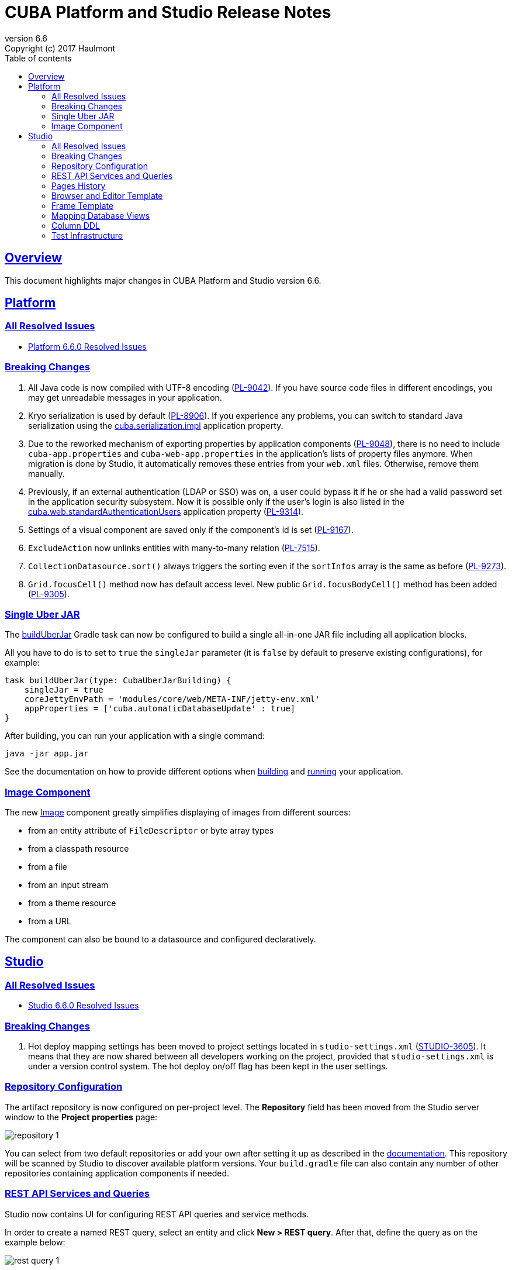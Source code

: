 = CUBA Platform and Studio Release Notes
:toc: left
:toc-title: Table of contents
:toclevels: 6
:sectnumlevels: 6
:stylesheet: cuba.css
:linkcss:
:source-highlighter: coderay
:imagesdir: ./img
:stylesdir: ./styles
:sourcesdir: ../../source
:doctype: book
:sectlinks:
:sectanchors:
:lang: en
:revnumber: 6.6
:version-label: Version
:revremark: Copyright (c) 2017 Haulmont
:youtrack: https://youtrack.cuba-platform.com
:manual: https://doc.cuba-platform.com/manual-{revnumber}
:manual_app_props: https://doc.cuba-platform.com/manual-{revnumber}/app_properties_reference.html#

:!sectnums:

[[overview]]
== Overview

This document highlights major changes in CUBA Platform and Studio version {revnumber}.

[[platform]]
== Platform

=== All Resolved Issues

* https://youtrack.cuba-platform.com/issues/PL?q=Milestone:%20%7BRelease%206.6%7D%20State:%20Fixed,%20Verified%20Fix%20versions:%206.6.0%20Affected%20versions:%20-SNAPSHOT%20sort%20by:%20created%20asc[Platform 6.6.0 Resolved Issues]


[[platform_breaking_changes]]
=== Breaking Changes

. All Java code is now compiled with UTF-8 encoding (https://youtrack.cuba-platform.com/issue/PL-9042[PL-9042]). If you have source code files in different encodings, you may get unreadable messages in your application.

. Kryo serialization is used by default (https://youtrack.cuba-platform.com/issue/PL-8906[PL-8906]). If you experience any problems, you can switch to standard Java serialization using the {manual_app_props}cuba.serialization.impl[cuba.serialization.impl] application property.

. Due to the reworked mechanism of exporting properties by application components (https://youtrack.cuba-platform.com/issue/PL-9048[PL-9048]), there is no need to include `cuba-app.properties` and `cuba-web-app.properties` in the application's lists of property files anymore. When migration is done by Studio, it automatically removes these entries from your `web.xml` files. Otherwise, remove them manually.

. Previously, if an external authentication (LDAP or SSO) was on, a user could bypass it if he or she had a valid password set in the application security subsystem. Now it is possible only if the user's login is also listed in the {manual_app_props}cuba.web.standardAuthenticationUsers[cuba.web.standardAuthenticationUsers] application property (https://youtrack.cuba-platform.com/issue/PL-9314[PL-9314]).

. Settings of a visual component are saved only if the component’s id is set (https://youtrack.cuba-platform.com/issue/PL-9167[PL-9167]).

. `ExcludeAction` now unlinks entities with many-to-many relation (https://youtrack.cuba-platform.com/issue/PL-7515[PL-7515]).

. `CollectionDatasource.sort()` always triggers the sorting even if the `sortInfos` array is the same as before (https://youtrack.cuba-platform.com/issue/PL-9273[PL-9273]).

. `Grid.focusCell()` method now has default access level. New public `Grid.focusBodyCell()` method has been added (https://youtrack.cuba-platform.com/issue/PL-9305[PL-9305]).


[[uber_jar]]
=== Single Uber JAR

The {manual}/build.gradle_buildUberJar.html[buildUberJar] Gradle task can now be configured to build a single all-in-one JAR file including all application blocks.

All you have to do is to set to `true` the `singleJar` parameter (it is `false` by default to preserve existing configurations), for example:

[source, groovy]
----
task buildUberJar(type: CubaUberJarBuilding) {
    singleJar = true
    coreJettyEnvPath = 'modules/core/web/META-INF/jetty-env.xml'
    appProperties = ['cuba.automaticDatabaseUpdate' : true]
}
----

After building, you can run your application with a single command:

----
java -jar app.jar
----

See the documentation on how to provide different options when {manual}/build.gradle_buildUberJar.html[building] and {manual}/uberjar_deployment.html[running] your application.

[[image_component]]
=== Image Component

The new {manual}/gui_Image.html[Image] component greatly simplifies displaying of images from different sources:

* from an entity attribute of `FileDescriptor` or byte array types
* from a classpath resource
* from a file
* from an input stream
* from a theme resource
* from a URL

The component can also be bound to a datasource and configured declaratively.

[[studio]]
== Studio

=== All Resolved Issues

* https://youtrack.cuba-platform.com/issues/STUDIO?q=Milestone:%20%7BRelease%206.6%7D%20State:%20Fixed,%20Verified%20Fix%20versions:%206.6.0%20Affected%20versions:%20-SNAPSHOT%20sort%20by:%20created%20asc[Studio 6.6.0 Resolved Issues]

[[studio_breaking_changes]]
=== Breaking Changes

. Hot deploy mapping settings has been moved to project settings located in `studio-settings.xml` (https://youtrack.cuba-platform.com/issue/STUDIO-3605[STUDIO-3605]). It means that they are now shared between all developers working on the project, provided that `studio-settings.xml` is under a version control system. The hot deploy on/off flag has been kept in the user settings.

=== Repository Configuration

The artifact repository is now configured on per-project level. The *Repository* field has been moved from the Studio server window to the *Project properties* page:

image::repository_1.png[align="center"]

You can select from two default repositories or add your own after setting it up as described in the {manual}/private_repo.html[documentation]. This repository will be scanned by Studio to discover available platform versions. Your `build.gradle` file can also contain any number of other repositories containing application components if needed.

=== REST API Services and Queries

Studio now contains UI for configuring REST API queries and service methods.

In order to create a named REST query, select an entity and click *New > REST query*. After that, define the query as on the example below:

image::rest_query_1.png[align="center"]

Service methods can be exposed through the REST API on the *REST Methods* tab of the service designer:

image::rest_service_1.png[align="center"]

=== Pages History

The *Ctrl+Shift+H* shortcut opens a dialog that contains the list of pages recently opened in Studio. It allows you to go to these pages again without looking them up in the left panel or in Search dialog:

image::pages_history_1.png[align="center"]

=== Browser and Editor Template

Now you can create standard browser and editor screens by selecting a single template:

image::browser_and_editor_1.png[align="center"]

=== Frame Template

We have added a simple template for creating blank frames:

image::frame_1.png[align="center"]

=== Mapping Database Views

Now database views can be mapped to entities when generating model from an existing database. The only restriction is that the view must contain a column or a set of columns suitable for the entity identifier.

Views are shown together with tables in the same list. If you select a view for mapping, on the next screen its status will be *Choose primary key for DB view*. Click the *Choose PK* button at the bottom and select columns for the primary key:

image::view_1.png[align="center"]

=== Column DDL

The *Column definition* field in the entity designer allows you to specify a custom definition for the column type, for example:

image::column_definition_1.png[align="center"]

If the field is not empty, Studio will insert its value as is into the column's DDL right after the column name.

=== Test Infrastructure

If you create a new project based on the platform 6.6+, Studio will generate the {manual}/integration_tests_mw.html[integration test] infrastructure in its *core* module. See created classes in the `modules/core/test` folder. You can run the tests from the IDE or from the command line (provided that you have created the Gradle wrapper):

[source, plain]
----
gradlew test
----
